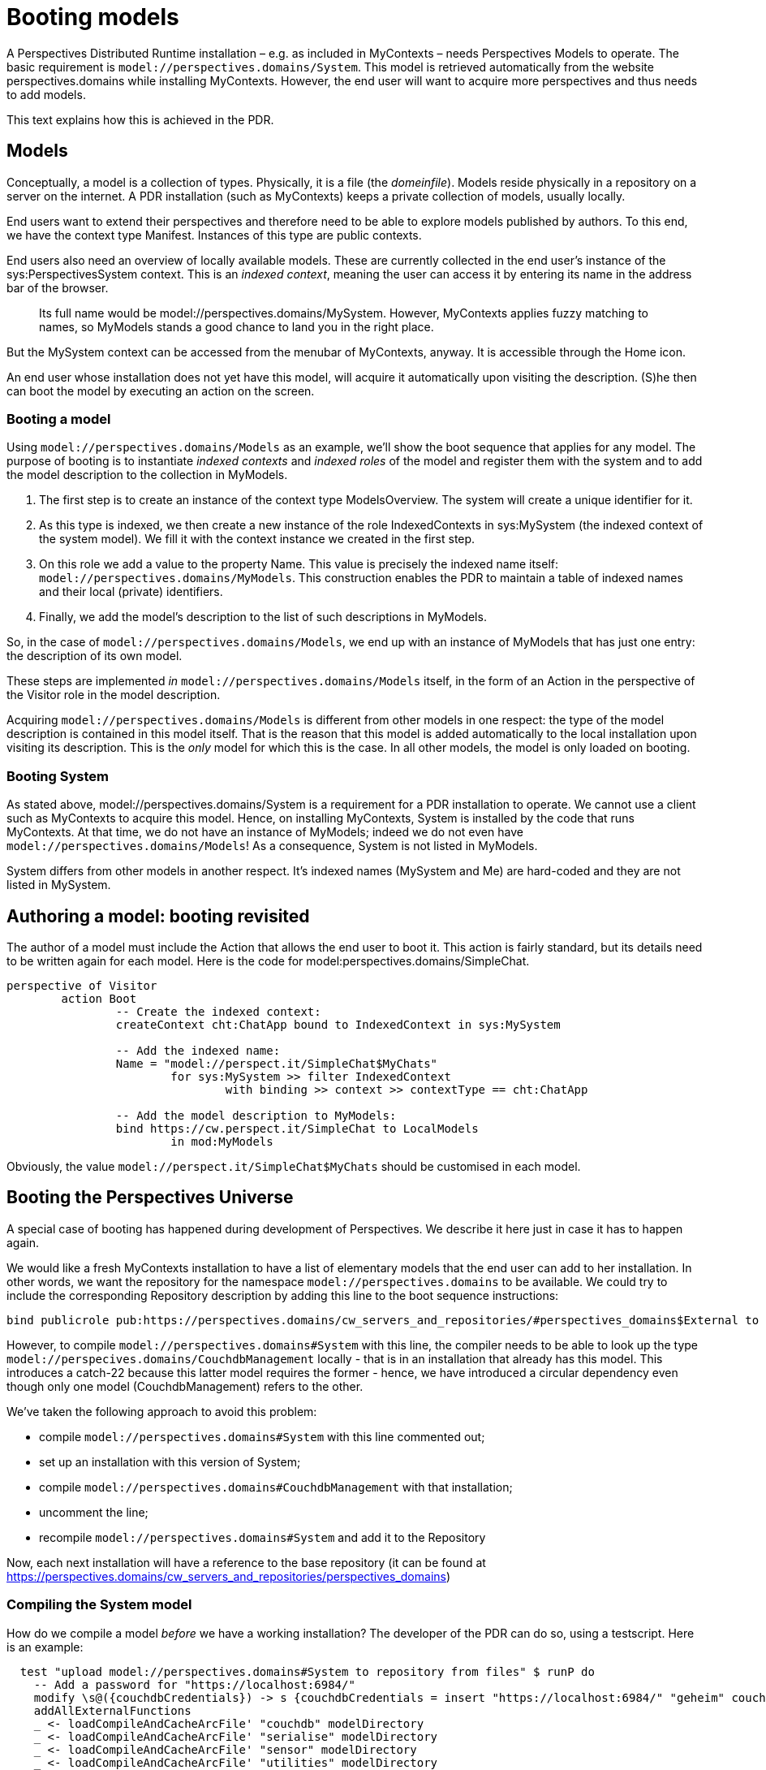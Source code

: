[desc="How to author a model and take care of indexed contexts and roles."]
= Booting models

A Perspectives Distributed Runtime installation – e.g. as included in MyContexts – needs Perspectives Models to operate. The basic requirement is `model://perspectives.domains/System`. This model is retrieved automatically from the website perspectives.domains while installing MyContexts. However, the end user will want to acquire more perspectives and thus needs to add models.

This text explains how this is achieved in the PDR.

== Models

Conceptually, a model is a collection of types. Physically, it is a file (the _domeinfile_). Models reside physically in a repository on a server on the internet. A PDR installation (such as MyContexts) keeps a private collection of models, usually locally.

End users want to extend their perspectives and therefore need to be able to explore models published by authors. To this end, we have the context type Manifest. Instances of this type are public contexts.

End users also need an overview of locally available models. These are currently collected in the end user's instance of the sys:PerspectivesSystem context. This is an _indexed context_, meaning the user can access it by entering its name in the address bar of the browser.

[quote]
Its full name would be model://perspectives.domains/MySystem. However, MyContexts applies fuzzy matching to names, so MyModels stands a good chance to land you in the right place.

But the MySystem context can be accessed from the menubar of MyContexts, anyway. It is accessible through the Home icon.

An end user whose installation does not yet have this model, will acquire it automatically upon visiting the description. (S)he then can boot the model by executing an action on the screen.

=== Booting a model

Using `model://perspectives.domains/Models` as an example, we’ll show the boot sequence that applies for any model. The purpose of booting is to instantiate _indexed contexts_ and _indexed roles_ of the model and register them with the system and to add the model description to the collection in MyModels.

[arabic]
. The first step is to create an instance of the context type ModelsOverview. The system will create a unique identifier for it.
. As this type is indexed, we then create a new instance of the role IndexedContexts in sys:MySystem (the indexed context of the system model). We fill it with the context instance we created in the first step.
. On this role we add a value to the property Name. This value is precisely the indexed name itself: `model://perspectives.domains/MyModels`. This construction enables the PDR to maintain a table of indexed names and their local (private) identifiers.
. Finally, we add the model’s description to the list of such descriptions in MyModels.

So, in the case of `model://perspectives.domains/Models`, we end up with an instance of MyModels that has just one entry: the description of its own model.

These steps are implemented _in_ `model://perspectives.domains/Models` itself, in the form of an Action in the perspective of the Visitor role in the model description.

Acquiring `model://perspectives.domains/Models` is different from other models in one respect: the type of the model description is contained in this model itself. That is the reason that this model is added automatically to the local installation upon visiting its description. This is the _only_ model for which this is the case. In all other models, the model is only loaded on booting.

=== Booting System

As stated above, model://perspectives.domains/System is a requirement for a PDR installation to operate. We cannot use a client such as MyContexts to acquire this model. Hence, on installing MyContexts, System is installed by the code that runs MyContexts. At that time, we do not have an instance of MyModels; indeed we do not even have `model://perspectives.domains/Models`! As a consequence, System is not listed in MyModels.

System differs from other models in another respect. It’s indexed names (MySystem and Me) are hard-coded and they are not listed in MySystem.

== Authoring a model: booting revisited

The author of a model must include the Action that allows the end user to boot it. This action is fairly standard, but its details need to be written again for each model. Here is the code for model:perspectives.domains/SimpleChat.

[code]
----
perspective of Visitor
	action Boot
		-- Create the indexed context:
		createContext cht:ChatApp bound to IndexedContext in sys:MySystem

		-- Add the indexed name:
		Name = "model://perspect.it/SimpleChat$MyChats"
			for sys:MySystem >> filter IndexedContext 
				with binding >> context >> contextType == cht:ChatApp

		-- Add the model description to MyModels:
		bind https://cw.perspect.it/SimpleChat to LocalModels 
			in mod:MyModels
----

Obviously, the value `model://perspect.it/SimpleChat$MyChats` should be customised in each model.

[#booting_the_perspectives_universe]
== Booting the Perspectives Universe
A special case of booting has happened during development of Perspectives. We describe it here just in case it has to happen again.

We would like a fresh MyContexts installation to have a list of elementary models that the end user can add to her installation. In other words, we want the repository for the namespace `model://perspectives.domains` to be available. We could try to include the corresponding Repository description by adding this line to the boot sequence instructions:

[code]
----
bind publicrole pub:https://perspectives.domains/cw_servers_and_repositories/#perspectives_domains$External to BaseRepository in sys:MySystem
----

However, to compile `model://perspectives.domains#System` with this line, the compiler needs to be able to look up the type `model://perspecives.domains/CouchdbManagement` locally - that is in an installation that already has this model. This introduces a catch-22 because this latter model requires the former - hence, we have introduced a circular dependency even though only one model (CouchdbManagement) refers to the other.

We've taken the following approach to avoid this problem:

* compile `model://perspectives.domains#System` with this line commented out;
* set up an installation with this version of System;
* compile `model://perspectives.domains#CouchdbManagement` with that installation;
* uncomment the line;
* recompile `model://perspectives.domains#System` and add it to the Repository

Now, each next installation will have a reference to the base repository (it can be found at https://perspectives.domains/cw_servers_and_repositories/perspectives_domains)

=== Compiling the System model
How do we compile a model _before_ we have a working installation? The developer of the PDR can do so, using a testscript. Here is an example:

[code]
----
  test "upload model://perspectives.domains#System to repository from files" $ runP do
    -- Add a password for "https://localhost:6984/"
    modify \s@({couchdbCredentials}) -> s {couchdbCredentials = insert "https://localhost:6984/" "geheim" couchdbCredentials}
    addAllExternalFunctions
    _ <- loadCompileAndCacheArcFile' "couchdb" modelDirectory
    _ <- loadCompileAndCacheArcFile' "serialise" modelDirectory
    _ <- loadCompileAndCacheArcFile' "sensor" modelDirectory
    _ <- loadCompileAndCacheArcFile' "utilities" modelDirectory
    errs <- loadCompileAndCacheArcFile' "perspectivesSysteem" modelDirectory
    dCache <- domeinCache
    if null errs
      then uploadToRepository (DomeinFileId "model://perspectives.domains#System")
      else liftAff $ assert ("There are instance- or model errors for model://perspectives.domains#System: " <> show errs) false
----

Now notice the call to `uploadToRepository`. It infers the location of a database on the internet from the model identifier. It will be: `https://perspectives.domains/models_perspectives_domains/`. This database *must be available* for the script to run! That is, Couchdb must be installed on the server that hosts perspectives.domains and the database (and its read-version `models_perspectives_domains_read`) must be there. See <<configuring_apache_for_a_domain, ConfigConfiguring an Apache VirtualHost running Couchdb for a domain of perspectives modelsuring>> for details on how to set up Apache for this domain.